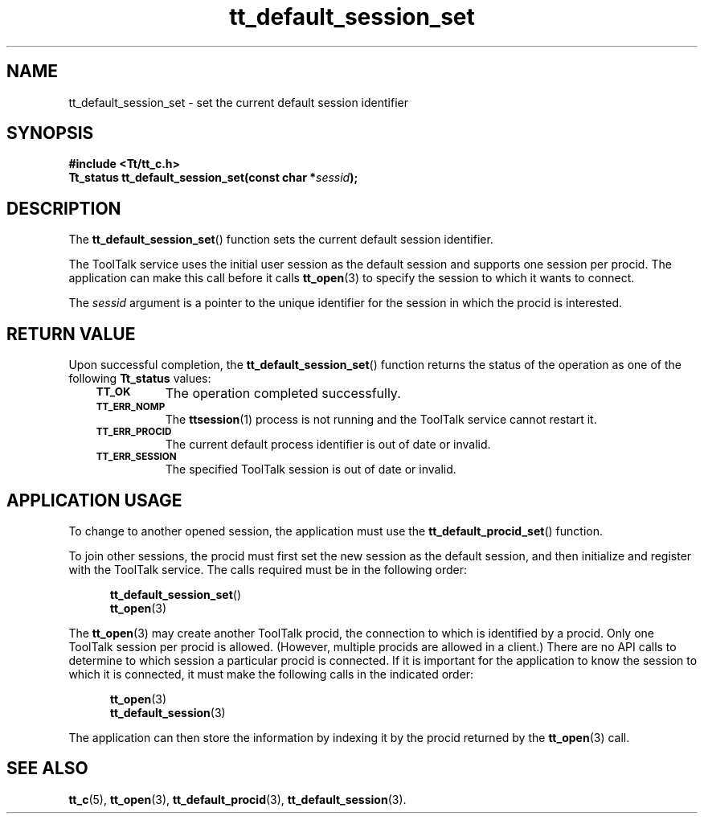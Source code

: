.de Lc
.\" version of .LI that emboldens its argument
.TP \\n()Jn
\s-1\f3\\$1\f1\s+1
..
.TH tt_default_session_set 3 "1 March 1996" "ToolTalk 1.3" "ToolTalk Functions"
.BH "1 March 1996"
.\" CDE Common Source Format, Version 1.0.0
.\" (c) Copyright 1993, 1994 Hewlett-Packard Company
.\" (c) Copyright 1993, 1994 International Business Machines Corp.
.\" (c) Copyright 1993, 1994 Sun Microsystems, Inc.
.\" (c) Copyright 1993, 1994 Novell, Inc.
.IX "tt_default_session_set" "" "tt_default_session_set(3)" ""
.SH NAME
tt_default_session_set \- set the current default session identifier
.SH SYNOPSIS
.ft 3
.nf
#include <Tt/tt_c.h>
.sp 0.5v
.ta \w'Tt_status tt_default_session_set('u
Tt_status tt_default_session_set(const char *\f2sessid\fP);
.PP
.fi
.SH DESCRIPTION
The
.BR tt_default_session_set (\|)
function
sets the current default session identifier.
.PP
The ToolTalk service uses the initial user session as the default session and
supports one session per
procid.
The application can make this call before it
calls
.BR tt_open (3)
to specify the session to which it wants to connect.
.PP
The
.I sessid
argument is a pointer to the unique identifier
for the session in which the procid is interested.
.SH "RETURN VALUE"
Upon successful completion, the
.BR tt_default_session_set (\|)
function returns the status of the operation as one of the following
.B Tt_status
values:
.PP
.RS 3
.nr )J 8
.Lc TT_OK
The operation completed successfully.
.Lc TT_ERR_NOMP
.br
The
.BR ttsession (1)
process is not running and the ToolTalk service cannot restart it.
.Lc TT_ERR_PROCID
.br
The current default process identifier is out of date or invalid.
.Lc TT_ERR_SESSION
.br
The specified ToolTalk session is out of date or invalid.
.PP
.RE
.nr )J 0
.SH "APPLICATION USAGE"
To change to another opened session, the application must use the
.BR tt_default_procid_set (\|)
function.
.PP
To join other sessions, the procid must first set the new session as the
default session, and then initialize and register with the ToolTalk service.
The calls required must be in the following order:
.PP
.sp -1
.RS 5
.ta 4m +4m +4m +4m +4m +4m +4m
.nf
.ft 3
.BR tt_default_session_set (\|)
.BR tt_open (3)
.PP
.ft 1
.fi
.RE
.PP
The
.BR tt_open (3)
may create another ToolTalk procid, the connection to which is
identified by a procid.
Only one ToolTalk session per procid is allowed.
(However, multiple procids are allowed in a client.)
There are no API calls to determine to which session a particular
procid
is connected.
If it is important for the application to know the session
to which it is connected, it must make the following calls in the indicated
order:
.PP
.sp -1
.RS 5
.ta 4m +4m +4m +4m +4m +4m +4m
.nf
.ft 3
.BR tt_open (3)
.BR tt_default_session (3)
.PP
.ft 1
.fi
.RE
.PP
The application can then store the information by indexing it by the
procid
returned by the
.BR tt_open (3)
call.
.SH "SEE ALSO"
.na
.BR tt_c (5),
.BR tt_open (3),
.BR tt_default_procid (3),
.BR tt_default_session (3).
